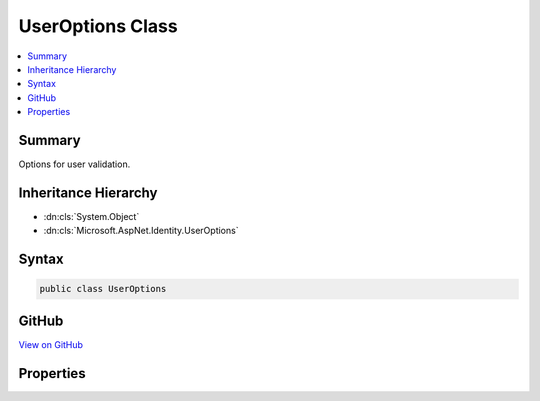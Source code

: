 

UserOptions Class
=================



.. contents:: 
   :local:



Summary
-------

Options for user validation.





Inheritance Hierarchy
---------------------


* :dn:cls:`System.Object`
* :dn:cls:`Microsoft.AspNet.Identity.UserOptions`








Syntax
------

.. code-block:: csharp

   public class UserOptions





GitHub
------

`View on GitHub <https://github.com/aspnet/apidocs/blob/master/aspnet/identity/src/Microsoft.AspNet.Identity/UserOptions.cs>`_





.. dn:class:: Microsoft.AspNet.Identity.UserOptions

Properties
----------

.. dn:class:: Microsoft.AspNet.Identity.UserOptions
    :noindex:
    :hidden:

    
    .. dn:property:: Microsoft.AspNet.Identity.UserOptions.AllowedUserNameCharacters
    
        
    
        Gets or sets the list of allowed characters in the username used to validate user names.
    
        
        :rtype: System.String
    
        
        .. code-block:: csharp
    
           public string AllowedUserNameCharacters { get; set; }
    
    .. dn:property:: Microsoft.AspNet.Identity.UserOptions.RequireUniqueEmail
    
        
    
        Gets or sets a flag indicating whether the application requires unique emails for its users.
    
        
        :rtype: System.Boolean
    
        
        .. code-block:: csharp
    
           public bool RequireUniqueEmail { get; set; }
    

